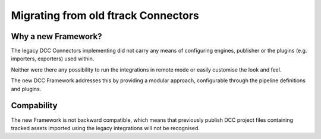 ..
    :copyright: Copyright (c) 2022 ftrack

.. _release/migrating_from_legacy_connectors:

************************************
Migrating from old ftrack Connectors
************************************

Why a new Framework?
====================

The legacy DCC Connectors implementing did not carry any means of configuring
engines, publisher or the plugins (e.g. importers, exporters) used within.

Neither were there any possibility to run the integrations in remote mode or easily
customise the look and feel.

The new DCC Framework addresses this by providing a modular approach, configurable
through the pipeline definitions and plugins.



Compability
===========

The new Framework is not backward compatible, which means that previously publish
DCC project files containing tracked assets imported using the legacy integrations
will not be recognised.

